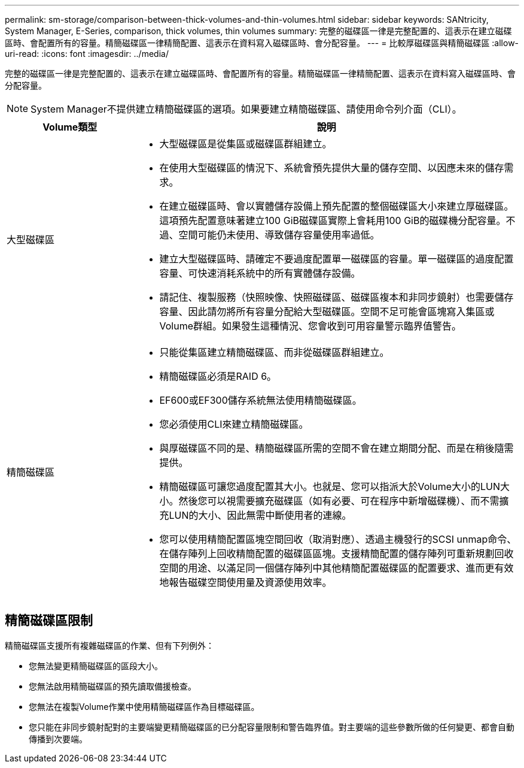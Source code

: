 ---
permalink: sm-storage/comparison-between-thick-volumes-and-thin-volumes.html 
sidebar: sidebar 
keywords: SANtricity, System Manager, E-Series, comparison, thick volumes, thin volumes 
summary: 完整的磁碟區一律是完整配置的、這表示在建立磁碟區時、會配置所有的容量。精簡磁碟區一律精簡配置、這表示在資料寫入磁碟區時、會分配容量。 
---
= 比較厚磁碟區與精簡磁碟區
:allow-uri-read: 
:icons: font
:imagesdir: ../media/


[role="lead"]
完整的磁碟區一律是完整配置的、這表示在建立磁碟區時、會配置所有的容量。精簡磁碟區一律精簡配置、這表示在資料寫入磁碟區時、會分配容量。

[NOTE]
====
System Manager不提供建立精簡磁碟區的選項。如果要建立精簡磁碟區、請使用命令列介面（CLI）。

====
[cols="25h,~"]
|===
| Volume類型 | 說明 


 a| 
大型磁碟區
 a| 
* 大型磁碟區是從集區或磁碟區群組建立。
* 在使用大型磁碟區的情況下、系統會預先提供大量的儲存空間、以因應未來的儲存需求。
* 在建立磁碟區時、會以實體儲存設備上預先配置的整個磁碟區大小來建立厚磁碟區。這項預先配置意味著建立100 GiB磁碟區實際上會耗用100 GiB的磁碟機分配容量。不過、空間可能仍未使用、導致儲存容量使用率過低。
* 建立大型磁碟區時、請確定不要過度配置單一磁碟區的容量。單一磁碟區的過度配置容量、可快速消耗系統中的所有實體儲存設備。
* 請記住、複製服務（快照映像、快照磁碟區、磁碟區複本和非同步鏡射）也需要儲存容量、因此請勿將所有容量分配給大型磁碟區。空間不足可能會區塊寫入集區或Volume群組。如果發生這種情況、您會收到可用容量警示臨界值警告。




 a| 
精簡磁碟區
 a| 
* 只能從集區建立精簡磁碟區、而非從磁碟區群組建立。
* 精簡磁碟區必須是RAID 6。
* EF600或EF300儲存系統無法使用精簡磁碟區。
* 您必須使用CLI來建立精簡磁碟區。
* 與厚磁碟區不同的是、精簡磁碟區所需的空間不會在建立期間分配、而是在稍後隨需提供。
* 精簡磁碟區可讓您過度配置其大小。也就是、您可以指派大於Volume大小的LUN大小。然後您可以視需要擴充磁碟區（如有必要、可在程序中新增磁碟機）、而不需擴充LUN的大小、因此無需中斷使用者的連線。
* 您可以使用精簡配置區塊空間回收（取消對應）、透過主機發行的SCSI unmap命令、在儲存陣列上回收精簡配置的磁碟區區塊。支援精簡配置的儲存陣列可重新規劃回收空間的用途、以滿足同一個儲存陣列中其他精簡配置磁碟區的配置要求、進而更有效地報告磁碟空間使用量及資源使用效率。


|===


== 精簡磁碟區限制

精簡磁碟區支援所有複雜磁碟區的作業、但有下列例外：

* 您無法變更精簡磁碟區的區段大小。
* 您無法啟用精簡磁碟區的預先讀取備援檢查。
* 您無法在複製Volume作業中使用精簡磁碟區作為目標磁碟區。
* 您只能在非同步鏡射配對的主要端變更精簡磁碟區的已分配容量限制和警告臨界值。對主要端的這些參數所做的任何變更、都會自動傳播到次要端。

